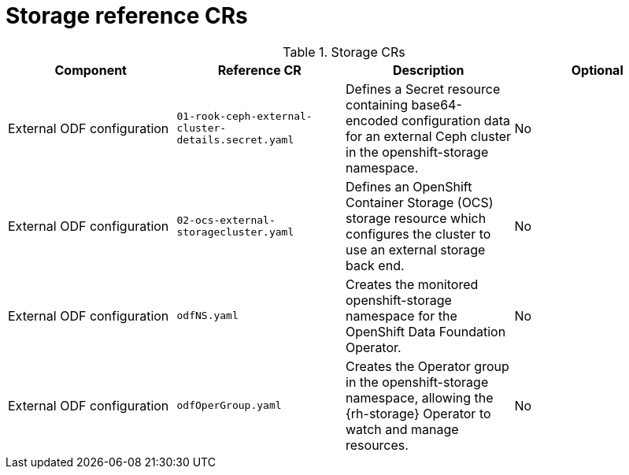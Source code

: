 // Module included in the following assemblies:
//
// * scalability_and_performance/telco_core_ref_design_specs/telco-core-rds.adoc

:_mod-docs-content-type: REFERENCE
[id="storage-crs_{context}"]
= Storage reference CRs

.Storage CRs
[cols="4*", options="header", format=csv]
|====
Component,Reference CR,Description,Optional
External ODF configuration,`01-rook-ceph-external-cluster-details.secret.yaml`,Defines a Secret resource containing base64-encoded configuration data for an external Ceph cluster in the openshift-storage namespace.,No
External ODF configuration,`02-ocs-external-storagecluster.yaml`,Defines an OpenShift Container Storage (OCS) storage resource which configures the cluster to use an external storage back end.,No
External ODF configuration,`odfNS.yaml`,Creates the monitored openshift-storage namespace for the OpenShift Data Foundation Operator.,No
External ODF configuration,`odfOperGroup.yaml`,"Creates the Operator group in the openshift-storage namespace, allowing the {rh-storage} Operator to watch and manage resources.",No
|====
